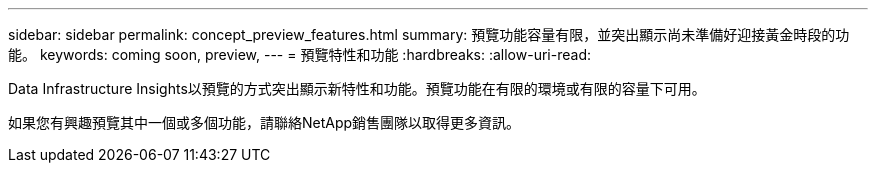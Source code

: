 ---
sidebar: sidebar 
permalink: concept_preview_features.html 
summary: 預覽功能容量有限，並突出顯示尚未準備好迎接黃金時段的功能。 
keywords: coming soon, preview, 
---
= 預覽特性和功能
:hardbreaks:
:allow-uri-read: 


[role="lead"]
Data Infrastructure Insights以預覽的方式突出顯示新特性和功能。預覽功能在有限的環境或有限的容量下可用。

如果您有興趣預覽其中一個或多個功能，請聯絡NetApp銷售團隊以取得更多資訊。
